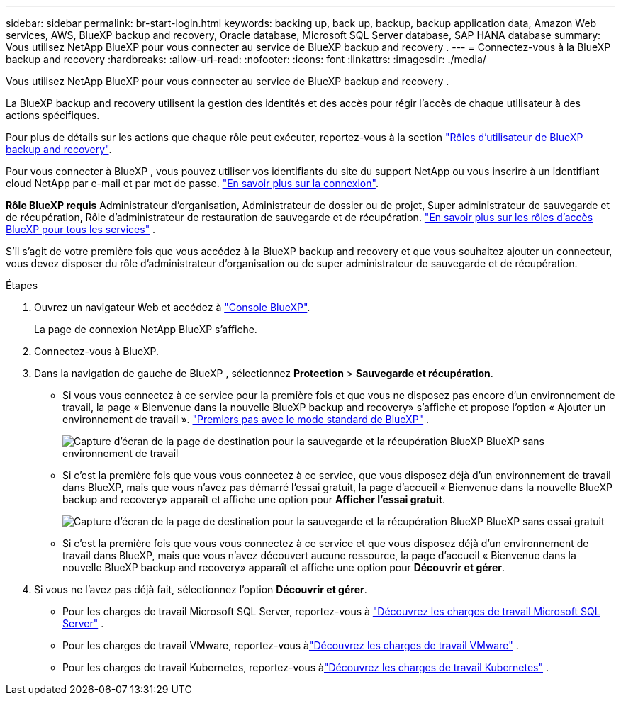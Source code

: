 ---
sidebar: sidebar 
permalink: br-start-login.html 
keywords: backing up, back up, backup, backup application data, Amazon Web services, AWS, BlueXP backup and recovery, Oracle database, Microsoft SQL Server database, SAP HANA database 
summary: Vous utilisez NetApp BlueXP pour vous connecter au service de BlueXP backup and recovery . 
---
= Connectez-vous à la BlueXP backup and recovery
:hardbreaks:
:allow-uri-read: 
:nofooter: 
:icons: font
:linkattrs: 
:imagesdir: ./media/


[role="lead"]
Vous utilisez NetApp BlueXP pour vous connecter au service de BlueXP backup and recovery .

La BlueXP backup and recovery utilisent la gestion des identités et des accès pour régir l'accès de chaque utilisateur à des actions spécifiques.

Pour plus de détails sur les actions que chaque rôle peut exécuter, reportez-vous à la section link:reference-roles.html["Rôles d'utilisateur de BlueXP backup and recovery"].

Pour vous connecter à BlueXP , vous pouvez utiliser vos identifiants du site du support NetApp ou vous inscrire à un identifiant cloud NetApp par e-mail et par mot de passe. https://docs.netapp.com/us-en/bluexp-setup-admin/task-logging-in.html["En savoir plus sur la connexion"^].

*Rôle BlueXP requis* Administrateur d'organisation, Administrateur de dossier ou de projet, Super administrateur de sauvegarde et de récupération, Rôle d'administrateur de restauration de sauvegarde et de récupération.  https://docs.netapp.com/us-en/bluexp-setup-admin/reference-iam-predefined-roles.html["En savoir plus sur les rôles d'accès BlueXP pour tous les services"^] .

S'il s'agit de votre première fois que vous accédez à la BlueXP backup and recovery et que vous souhaitez ajouter un connecteur, vous devez disposer du rôle d'administrateur d'organisation ou de super administrateur de sauvegarde et de récupération.

.Étapes
. Ouvrez un navigateur Web et accédez à https://console.bluexp.netapp.com/["Console BlueXP"^].
+
La page de connexion NetApp BlueXP s'affiche.

. Connectez-vous à BlueXP.
. Dans la navigation de gauche de BlueXP , sélectionnez *Protection* > *Sauvegarde et récupération*.
+
** Si vous vous connectez à ce service pour la première fois et que vous ne disposez pas encore d'un environnement de travail, la page « Bienvenue dans la nouvelle BlueXP backup and recovery» s'affiche et propose l'option « Ajouter un environnement de travail ».  https://docs.netapp.com/us-en/bluexp-setup-admin/task-quick-start-standard-mode.html["Premiers pas avec le mode standard de BlueXP"^] .
+
image:screen-br-landing-no-we.png["Capture d'écran de la page de destination pour la sauvegarde et la récupération BlueXP BlueXP sans environnement de travail"]

** Si c'est la première fois que vous vous connectez à ce service, que vous disposez déjà d'un environnement de travail dans BlueXP, mais que vous n'avez pas démarré l'essai gratuit, la page d'accueil « Bienvenue dans la nouvelle BlueXP backup and recovery» apparaît et affiche une option pour *Afficher l'essai gratuit*.
+
image:screen-br-landing-unified-trial.png["Capture d'écran de la page de destination pour la sauvegarde et la récupération BlueXP BlueXP sans essai gratuit"]

** Si c'est la première fois que vous vous connectez à ce service et que vous disposez déjà d'un environnement de travail dans BlueXP, mais que vous n'avez découvert aucune ressource, la page d'accueil « Bienvenue dans la nouvelle BlueXP backup and recovery» apparaît et affiche une option pour *Découvrir et gérer*.


. Si vous ne l’avez pas déjà fait, sélectionnez l’option *Découvrir et gérer*.
+
** Pour les charges de travail Microsoft SQL Server, reportez-vous à link:br-start-discover.html["Découvrez les charges de travail Microsoft SQL Server"] .
** Pour les charges de travail VMware, reportez-vous àlink:br-use-vmware-discovery.html["Découvrez les charges de travail VMware"] .
** Pour les charges de travail Kubernetes, reportez-vous àlink:br-start-discover-kubernetes.html["Découvrez les charges de travail Kubernetes"] .



